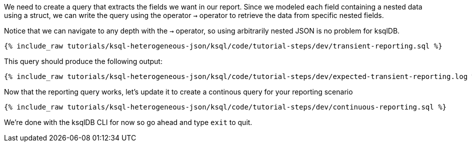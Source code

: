 We need to create a query that extracts the fields we want in our report.
Since we modeled each field containing a nested data using a struct, we can write the query using the operator `->` operator to retrieve the data from specific nested fields.

Notice that we can navigate to any depth with the `->` operator, so using arbitrarily nested JSON is no problem for ksqlDB.
+++++
<pre class="snippet"><code class="sql">{% include_raw tutorials/ksql-heterogeneous-json/ksql/code/tutorial-steps/dev/transient-reporting.sql %}</code></pre>
+++++

This query should produce the following output:

+++++
<pre class="snippet"><code class="shell">{% include_raw tutorials/ksql-heterogeneous-json/ksql/code/tutorial-steps/dev/expected-transient-reporting.log %}</code></pre>
+++++

Now that the reporting query works, let's update it to create a continous query for your reporting scenario

+++++
<pre class="snippet"><code class="shell">{% include_raw tutorials/ksql-heterogeneous-json/ksql/code/tutorial-steps/dev/continuous-reporting.sql %}</code></pre>
+++++

We're done with the ksqlDB CLI for now so go ahead and type `exit` to quit.
